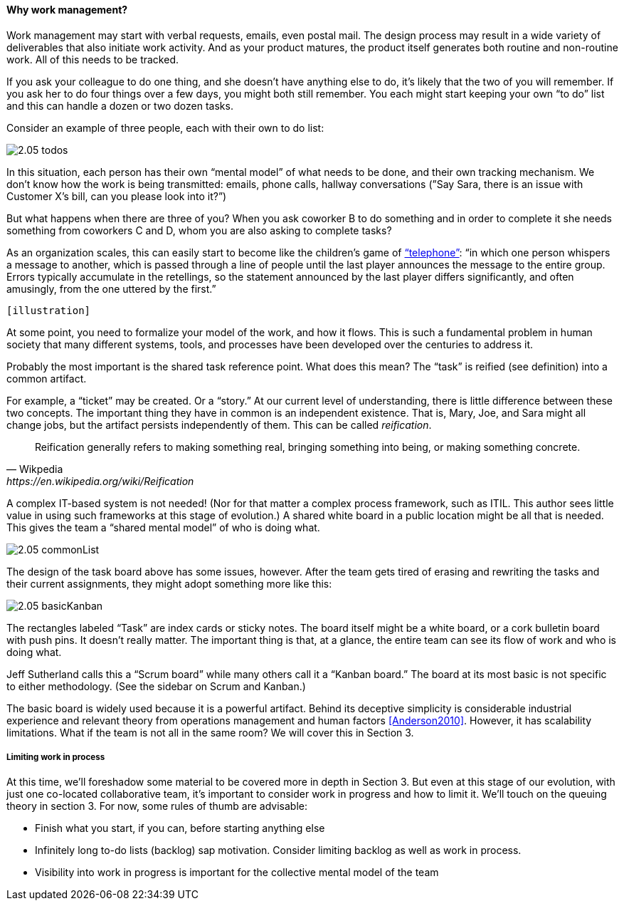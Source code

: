 ==== Why work management?

Work management may start with verbal requests, emails, even postal mail. The design process may result in a wide variety of deliverables that also initiate work activity. And as your product matures, the product itself generates both routine and non-routine work. All of this needs to be tracked.

If you ask your colleague to do one thing, and she doesn’t have anything else to do, it’s likely that the two of you will remember. If you ask her to do four things over a few days, you might both still remember. You each might start keeping your own “to do” list and this can handle a dozen or two dozen tasks.

Consider an example of three people, each with their own to do list:

image::images/2.05-todos.png[]

In this situation, each person has their own “mental model” of what needs to be done, and their own tracking mechanism. We don’t know how the work is being transmitted: emails, phone calls, hallway conversations (”Say Sara, there is an issue with Customer X’s bill, can you please look into it?”)

But what happens when there are three of you? When you ask coworker B to do something and in order to complete it she needs something from coworkers C and D, whom you are also asking to complete tasks?

As an organization scales, this can easily start to become like the children's game of http://en.wikipedia.org/wiki/Chinese_whispers[“telephone”]: “in which one person whispers a message to another, which is passed through a line of people until the last player announces the message to the entire group. Errors typically accumulate in the retellings, so the statement announced by the last player differs significantly, and often amusingly, from the one uttered by the first.”

 [illustration]

At some point, you need to formalize your model of the work, and how it flows. This is such a fundamental problem in human society that many different systems, tools, and processes have been developed over the centuries to address it.

Probably the most important is the shared task reference point. What does this mean? The “task” is reified (see definition) into a common artifact.

For example, a “ticket” may be created. Or a “story.” At our current level of understanding, there is little difference between these two concepts. The important thing they have in common is an independent existence. That is, Mary, Joe, and Sara might all change jobs, but the artifact persists independently of them. This can be called _reification_.

[quote, Wikpedia, https://en.wikipedia.org/wiki/Reification]
Reification generally refers to making something real, bringing something into being, or making something concrete.

A complex IT-based system is not needed! (Nor for that matter a complex process framework, such as ITIL. This author sees little value in using such frameworks at this stage of evolution.) A shared white board in a public location might be all that is needed. This gives the team a “shared mental model” of who is doing what.

image::images/2.05-commonList.png[]

The design of the task board above has some issues, however. After the team gets tired of erasing and rewriting the tasks and their current assignments, they might adopt something more like this:

image::images/2.05-basicKanban.png[]

The rectangles labeled “Task” are index cards or sticky notes. The board itself might be a white board, or a cork bulletin board with push pins. It doesn’t really matter. The important thing is that, at a glance, the entire team can see its flow of work and who is doing what.

Jeff Sutherland calls this a “Scrum board” while many others call it a “Kanban board.” The board at its most basic is not specific to either methodology. (See the sidebar on Scrum and Kanban.)

The basic board is widely used because it is a powerful artifact. Behind its deceptive simplicity is considerable industrial experience and relevant theory from operations management and human factors <<Anderson2010>>. However, it has scalability limitations. What if the team is not all in the same room? We will cover this in Section 3.

===== Limiting work in process

At this time, we’ll foreshadow some material to be covered more in depth in Section 3. But even at this stage of our evolution, with just one co-located collaborative team, it’s important to consider work in progress and how to limit it. We’ll touch on the queuing theory in section 3. For now, some rules of thumb are advisable:

* Finish what you start, if you can, before starting anything else
* Infinitely long to-do lists (backlog) sap motivation. Consider limiting backlog as well as work in process.
* Visibility into work in progress is important for the collective mental model of the team
